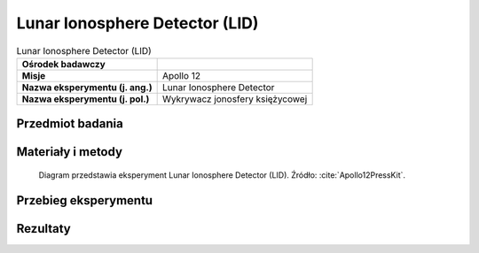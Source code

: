 .. _Lunar Ionosphere Detector:

*******************************
Lunar Ionosphere Detector (LID)
*******************************


.. csv-table:: Lunar Ionosphere Detector (LID)
    :stub-columns: 1

    "Ośrodek badawczy", ""
    "Misje", "Apollo 12"
    "Nazwa eksperymentu (j. ang.)", "Lunar Ionosphere Detector"
    "Nazwa eksperymentu (j. pol.)", "Wykrywacz jonosfery księżycowej"


Przedmiot badania
=================
.. todo:: The scientific objective of the Lunar Ionosphere Detector is to study the charged particles in the lunar atmosphere.

    In conjunction with the Lunar Atmosphere Detector both charged and neutral particles will be measured by Apollo 12 ALSEP. Although the amount of material detected is expected to be very small, knowledge of the lunar ionosphere density and composition will contribute to the understanding of the Moon's chemistry, radioactivity, and volcanic activity and to the chemical composition of the solar wind. Elements of the solar wind are expected to be the major ionosphere component, but observation from Earth of lunar "hot spots" suggest gas is being released from the Moon. The impact of meteorites on the lunar surface will vaporize both the meteorite and lunar surface material. While all these factors contribute material to the lunar ionosphere and atmosphere, forces are at work contributing to their escape, i.e., the low gravity of the Moon, the high thermal activity and the sweeping solar wind which can remove as well as contribute particles.

    The Lunar Ionosphere Detector will help identify the ionized charged elements and molecules. It will also measure the charged particles as the Moon passes through the. Earth's magnetic field. The experiment is also designed to give us a preliminary value for the electric field of the lunar surface.

    The ALSEP Lunar Ionosphere Detector design and subsequent data analysis are the responsiblities of Dr. John Freeman and Dr. Curt Michel both of Rice University.

    The LID utilizes a suprathermal ion detector to detect and count positive ions. It contains two curved plate analyzers that measure the energy of positive ions. One curved plate analyzer measures ions with an energy range from 0.2 electron volts to 48.6 (e.v.). It contains a velocity filter (crossed magnetic and electric fields) that admits ions with velocities from 4 x 10E4 to 9.35 x 10E6 cm/sec. From the velocity data, the mass of the solar wind particles in the energy range from 10 e.v. to 3500 e.v. can be determined. The mass of these high energy particles from solar flares cannot be determined because the analyzer does not have the velocity selector.

    The weight of the instrument is 19.6 pounds, operational power is 60 watts, and input voltage is +29 VDC.


Materiały i metody
==================
.. figure:: img/alsep-LID-diagram.png
    :name: figure-alsep-LID-diagram

    Diagram przedstawia eksperyment Lunar Ionosphere Detector (LID). Źródło: :cite:`Apollo12PressKit`.


Przebieg eksperymentu
=====================


Rezultaty
=========
